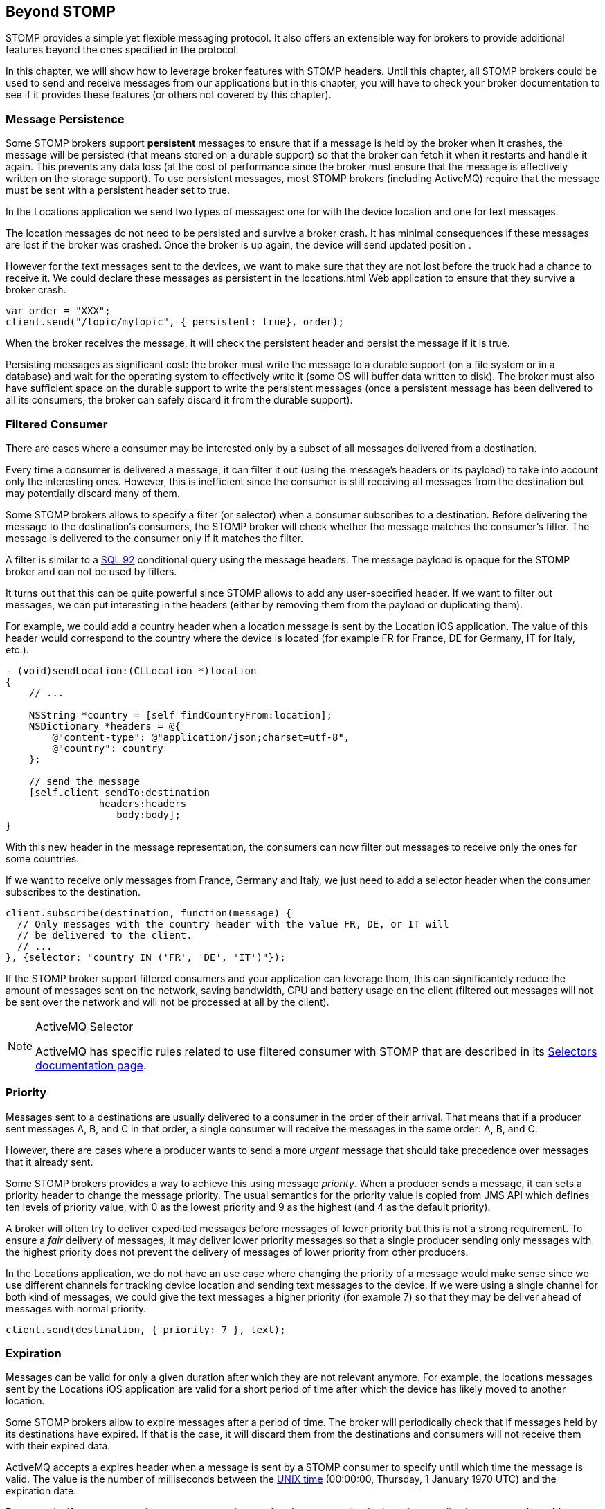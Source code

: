 [[ch_beyond_stomp]]
== Beyond STOMP

[role="lead"]
STOMP provides a simple yet flexible messaging protocol.
It also offers an extensible way for brokers to provide additional features beyond the ones specified in the protocol.

In this chapter, we will show how to leverage broker features with STOMP headers. Until this chapter, all STOMP brokers could be used to send and receive messages
from our applications but in this chapter, you will have to check your broker documentation to see if it provides these features (or others not covered by this chapter).

=== Message Persistence

Some STOMP brokers support **persistent** messages
to ensure that if a message is held by the broker when it crashes, the message will be persisted (that means stored on a durable support) so that the broker can
fetch it when it restarts and handle it again. This prevents any data loss (at the cost of performance since the broker must ensure that the message is effectively
written on the storage support).
To use persistent messages, most STOMP brokers (including ActiveMQ) require that the message must be sent with a +persistent+ header set to +true+.

In the +Locations+ application we send two types of messages: one for with the device location and one for text messages.

The location messages do not need to be persisted and survive a broker crash. It has minimal consequences if these messages are lost if the
broker was crashed. Once the broker is up again, the device will send updated position .

However for the text messages sent to the devices, we want to make sure that they are not lost before the truck had a chance to receive it.
We could declare these messages as persistent in the +locations.html+ Web application to ensure that they survive a broker crash.

[source,js]
----
var order = "XXX";
client.send("/topic/mytopic", { persistent: true}, order);
----

When the broker receives the message, it will check the +persistent+ header and persist the message if it is true.

Persisting messages as significant cost: the broker must write the message to a durable support (on a file system or in a database) and wait for the operating system to effectively write it (some OS will buffer data written to disk).
The broker must also have sufficient space on the durable support to write the  persistent messages (once a persistent message has been delivered to all its consumers, the broker can safely discard it from the durable support).

=== Filtered Consumer

There are cases where a consumer may be interested only by a subset of all messages delivered from a destination.

Every time a consumer is delivered a message, it can filter it out (using the message's headers or its payload) to take into account only the interesting ones.
However, this is inefficient since the consumer is still receiving all messages from the destination but may potentially discard many of them.

Some STOMP brokers allows to specify a filter (or selector) when
a consumer subscribes to a destination. Before delivering the message to the destination's consumers, the STOMP broker will check whether the message matches the consumer's filter. The message is delivered to the consumer only if it matches the filter.

A filter is similar to a http://en.wikipedia.org/wiki/SQL-92[SQL 92] conditional query using the message headers. The message payload is opaque for the STOMP broker and can not be used by filters.

It turns out that this can be quite powerful since STOMP allows to add any user-specified header.
If we want to filter out messages, we can put interesting in the headers (either by removing them from the payload or duplicating them).

For example, we could add a +country+ header when a location message is sent by the +Location+ iOS application. The value of this header would correspond to the country where the device is located (for example +FR+ for France, +DE+ for Germany, +IT+ for Italy, etc.).

[source,objc]
----
- (void)sendLocation:(CLLocation *)location
{
    // ...

    NSString *country = [self findCountryFrom:location];
    NSDictionary *headers = @{
        @"content-type": @"application/json;charset=utf-8",
        @"country": country
    };

    // send the message
    [self.client sendTo:destination
                headers:headers
                   body:body];
}
----

With this new header in the message representation, the consumers can now filter out messages to receive only the ones for some countries.

If we want to receive only messages from France, Germany and Italy, we just need to add a +selector+ header when the consumer subscribes to the destination.

[source,js]
----
client.subscribe(destination, function(message) {
  // Only messages with the country header with the value FR, DE, or IT will
  // be delivered to the client.
  // ...
}, {selector: "country IN ('FR', 'DE', 'IT')"});
----

If the STOMP broker support filtered consumers and your application can leverage them, this can significantely reduce the amount of messages sent on the network, saving bandwidth, CPU and battery usage on the client (filtered out messages will not be sent over the network and will not be processed at all by the client).

[NOTE]
.ActiveMQ Selector
====
ActiveMQ has specific rules related to use filtered consumer with STOMP that are described in its http://activemq.apache.org/selectors.html[Selectors documentation page].
====

=== Priority

Messages sent to a destinations are usually delivered to a consumer in the order of their arrival. That means that if a
producer sent messages A, B, and C in that order, a single consumer will receive the messages in the same order: A, B, and C.

However, there are cases where a producer wants to send a more _urgent_ message that should take precedence over messages that it already sent.

Some STOMP brokers provides a way to achieve this using message _priority_. When a producer sends a message, it can sets a +priority+ header to change the
message priority. The usual semantics for the priority value is copied from JMS API which defines ten levels of priority value, with 0 as the lowest priority and 9 as the highest (and 4 as
the default priority).

A broker will often try to deliver expedited messages before messages of lower priority but this is not a strong requirement. To ensure a _fair_ delivery of messages,
it may deliver lower priority messages so that a single producer sending only messages with the highest priority does not prevent the delivery of messages of lower priority from other producers.

In the +Locations+ application, we do not have an use case where changing the priority of a message would make sense since we use different channels for tracking device location and sending text messages to the device.
If we were using a single channel for both kind of messages, we could give the text messages a higher priority (for example 7) so that they
may be deliver ahead of messages with normal priority.

[source,js]
----
client.send(destination, { priority: 7 }, text);
----

=== Expiration

Messages can be valid for only a given duration after which they are not relevant anymore. For example, the locations messages sent by the +Locations+ iOS application are valid for a short period of time after which the device has likely moved to another location.

Some STOMP brokers allow to expire messages after a period of time. The broker will periodically check that if messages held by its destinations have expired. If that is the case, it will discard them from the destinations and consumers will not receive them with their expired data.

ActiveMQ accepts a +expires+ header when a message is sent by a STOMP consumer to specify until which time the message is valid. The value is the number of milliseconds between the http://en.wikipedia.org/wiki/Unix_time[UNIX time] (00:00:00, Thursday, 1 January 1970 UTC) and the expiration date.

For example, if we want to expire messages ten minutes after they are sent by the +Locations+ applications, we need to add an +expires+ header whose value is the number of milliseconds since the Unix time and ten minutes after now.

[source,objc]
----
- (void)sendLocation:(CLLocation *)location
{
    // ...

    // 10 minutes from now
    NSTimeInterval expiration = [[NSDate date] timeIntervalSince1970] + 600000;
    NSDictionary *headers = @{
        @"content-type": @"application/json;charset=utf-8",
        @"expires": [NSNumber numberWithLong:(long)expiration]
    };

    // send the message
    [self.client sendTo:destination
                headers:headers
                   body:body];
}
----

Expiring messages can improve the healthiness of your applications. Producers have not knowledge on when their messages will be consumed and by whom.
However if they know that the data sent in their messages has a limited lifetime, they can expire them after a given time instead of letting the broker deliver them to consumers and deal with them after they stop being valid.

=== Summary

In this chapter, we learn that STOMP is a simple and flexible protocol that can be extended by brokers and clients using additional headers.

Based on the ActiveMQ broker, we see that STOMP can be extended:

* to support persistent messages by passing a +persistent+ header set to +true+ when messages are sent.
* to have consumer uses a +selector+ filter to receive only messages whose headers match the filter.
* to send messages with a higher or lower priority using the +priority+ header.
* to expire messages after a expiration date so that broker will not deliver messages after this date.

Depending on the STOMP broker you use, you may be able to use these features or others to improve the design of your architecture and reduce the network bandwidth, the CPU and battery usage so that producers and consumers only deal with relevant messages and ignore the others.
